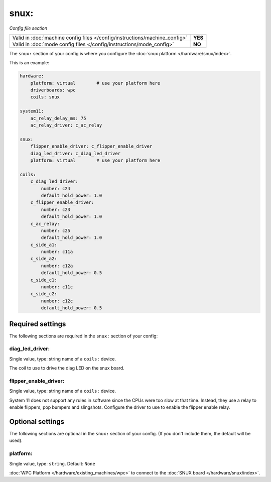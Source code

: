 snux:
=====

*Config file section*

+----------------------------------------------------------------------------+---------+
| Valid in :doc:`machine config files </config/instructions/machine_config>` | **YES** |
+----------------------------------------------------------------------------+---------+
| Valid in :doc:`mode config files </config/instructions/mode_config>`       | **NO**  |
+----------------------------------------------------------------------------+---------+

.. overview

The ``snux:`` section of your config is where you configure the
:doc:`snux platform </hardware/snux/index>`.

This is an example:

.. code-block:: mpf-config

   hardware:
       platform: virtual	# use your platform here
       driverboards: wpc
       coils: snux
   
   system11:
       ac_relay_delay_ms: 75
       ac_relay_driver: c_ac_relay
   
   snux:
       flipper_enable_driver: c_flipper_enable_driver
       diag_led_driver: c_diag_led_driver
       platform: virtual	# use your platform here
   
   coils:
       c_diag_led_driver:
           number: c24
           default_hold_power: 1.0
       c_flipper_enable_driver:
           number: c23
           default_hold_power: 1.0
       c_ac_relay:
           number: c25
           default_hold_power: 1.0
       c_side_a1:
           number: c11a
       c_side_a2:
           number: c12a
           default_hold_power: 0.5
       c_side_c1:
           number: c11c
       c_side_c2:
           number: c12c
           default_hold_power: 0.5


Required settings
-----------------

The following sections are required in the ``snux:`` section of your config:

diag_led_driver:
~~~~~~~~~~~~~~~~
Single value, type: string name of a ``coils:`` device.

The coil to use to drive the diag LED on the snux board.

flipper_enable_driver:
~~~~~~~~~~~~~~~~~~~~~~
Single value, type: string name of a ``coils:`` device.

System 11 does not support any rules in software since the CPUs were too slow
at that time. Instead, they use a relay to enable flippers, pop bumpers and
slingshots.
Configure the driver to use to enable the flipper enable relay.

Optional settings
-----------------

The following sections are optional in the ``snux:`` section of your config. (If you don't include them, the default will be used).

platform:
~~~~~~~~~
Single value, type: ``string``. Default: ``None``

:doc:`WPC Platform </hardware/existing_machines/wpc>` to connect to the
:doc:`SNUX board </hardware/snux/index>`.
